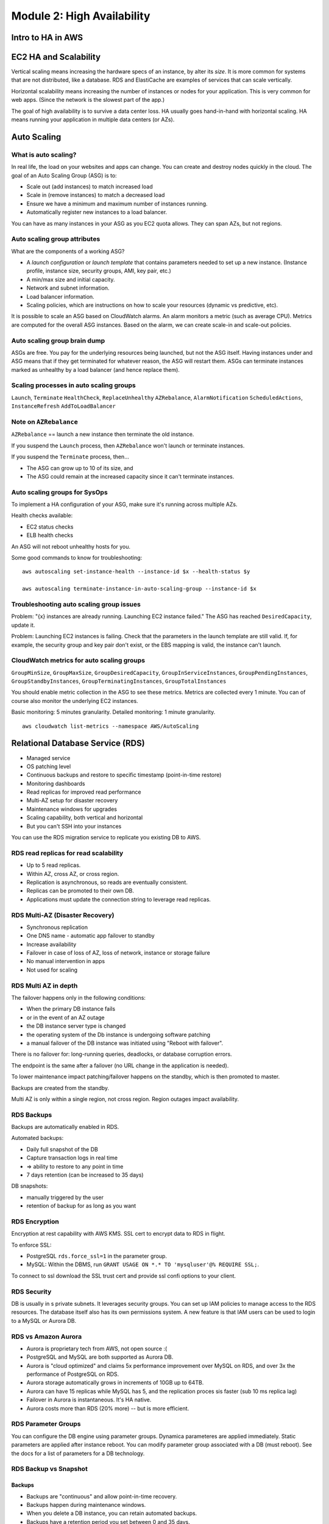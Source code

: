 *****************************
 Module 2: High Availability
*****************************


Intro to HA in AWS
-------------------

EC2 HA and Scalability
----------------------
Vertical scaling means increasing the hardware specs of
an instance, by alter its *size*. It is more common for
systems that are not distributed, like a database. RDS
and ElastiCache are examples of services that can scale
vertically.

Horizontal scalability means increasing the number of
instances or nodes for your application. This is very
common for web apps. (Since the network is the slowest
part of the app.)

The goal of high availability is to survive a data
center loss. HA usually goes hand-in-hand with
horizontal scaling. HA means running your application
in multiple data centers (or AZs).


Auto Scaling
------------

What is auto scaling?
^^^^^^^^^^^^^^^^^^^^^
In real life, the load on your websites and apps can
change. You can create and destroy nodes quickly in the
cloud. The goal of an Auto Scaling Group (ASG) is to:

* Scale out (add instances) to match increased load
* Scale in (remove instances) to match a decreased load
* Ensure we have a minimum and maximum number of instances running.
* Automatically register new instances to a load balancer.

You can have as many instances in your ASG as you EC2
quota allows. They can span AZs, but not regions.

Auto scaling group attributes
^^^^^^^^^^^^^^^^^^^^^^^^^^^^^
What are the components of a working ASG?

* A *launch configuration* or *launch template* that
  contains parameters needed to set up a new instance.
  (Instance profile, instance size, security groups,
  AMI, key pair, etc.)

* A min/max size and initial capacity.

* Network and subnet information.

* Load balancer information.

* Scaling policies, which are instructions on how to
  scale your resources (dynamic vs predictive, etc).

It is possible to scale an ASG based on CloudWatch alarms.
An alarm monitors a metric (such as average CPU).
Metrics are computed for the overall ASG instances.
Based on the alarm, we can create scale-in and
scale-out policies.

Auto scaling group brain dump
^^^^^^^^^^^^^^^^^^^^^^^^^^^^^
ASGs are free. You pay for the underlying resources
being launched, but not the ASG itself. Having
instances under and ASG means that if they get
terminated for whatever reason, the ASG will restart
them. ASGs can terminate instances marked as unhealthy
by a load balancer (and hence replace them).

Scaling processes in auto scaling groups
^^^^^^^^^^^^^^^^^^^^^^^^^^^^^^^^^^^^^^^^
``Launch``, ``Terminate`` ``HealthCheck``,
``ReplaceUnhealthy`` ``AZRebalance``,
``AlarmNotification`` ``ScheduledActions``,
``InstanceRefresh`` ``AddToLoadBalancer``

Note on ``AZRebalance``
^^^^^^^^^^^^^^^^^^^^^^^
``AZRebalance`` == launch a new instance then terminate the old instance.

If you suspend the ``Launch`` process, then ``AZRebalance`` won't launch or terminate instances.

If you suspend the ``Terminate`` process, then...

* The ASG can grow up to 10 of its size, and
* The ASG could remain at the increased capacity since it can't terminate instances.

Auto scaling groups for SysOps
^^^^^^^^^^^^^^^^^^^^^^^^^^^^^^
To implement a HA configuration of your ASG, make sure
it's running across multiple AZs.

Health checks available:

* EC2 status checks
* ELB health checks

An ASG will not reboot unhealthy hosts for you.

Some good commands to know for troubleshooting::

  aws autoscaling set-instance-health --instance-id $x --health-status $y

  aws autoscaling terminate-instance-in-auto-scaling-group --instance-id $x

Troubleshooting auto scaling group issues
^^^^^^^^^^^^^^^^^^^^^^^^^^^^^^^^^^^^^^^^^
Problem: "{x} instances are already running. Launching EC2 instance failed."
The ASG has reached ``DesiredCapacity``, update it.

Problem: Launching EC2 instances is failing.
Check that the parameters in the launch template are still valid.
If, for example, the security group and key pair don't exist,
or the EBS mapping is valid, the instance can't launch.

CloudWatch metrics for auto scaling groups
^^^^^^^^^^^^^^^^^^^^^^^^^^^^^^^^^^^^^^^^^^
``GroupMinSize``, ``GroupMaxSize``,
``GroupDesiredCapacity``, ``GroupInServiceInstances``,
``GroupPendingInstances``, ``GroupStandbyInstances``,
``GroupTerminatingInstances``, ``GroupTotalInstances``

You should enable metric collection in the ASG to see
these metrics. Metrics are collected every 1 minute.
You can of course also monitor the underlying EC2
instances.

Basic monitoring: 5 minutes granularity.
Detailed monitoring: 1 minute granularity.

::

  aws cloudwatch list-metrics --namespace AWS/AutoScaling


Relational Database Service (RDS)
---------------------------------
* Managed service
* OS patching level
* Continuous backups and restore to specific timestamp
  (point-in-time restore)
* Monitoring dashboards
* Read replicas for improved read performance
* Multi-AZ setup for disaster recovery
* Maintenance windows for upgrades
* Scaling capability, both vertical and horizontal
* But you can't SSH into your instances

You can use the RDS migration service to replicate you existing DB to AWS.


RDS read replicas for read scalability
^^^^^^^^^^^^^^^^^^^^^^^^^^^^^^^^^^^^^^
* Up to 5 read replicas.
* Within AZ, cross AZ, or cross region.
* Replication is asynchronous, so reads are eventually consistent.
* Replicas can be promoted to their own DB.
* Applications must update the connection string to leverage read replicas.

RDS Multi-AZ (Disaster Recovery)
^^^^^^^^^^^^^^^^^^^^^^^^^^^^^^^^
* Synchronous replication
* One DNS name - automatic app failover to standby
* Increase availability
* Failover in case of loss of AZ, loss of network, instance or storage failure
* No manual intervention in apps
* Not used for scaling

RDS Multi AZ in depth
^^^^^^^^^^^^^^^^^^^^^
The failover happens only in the following conditions:

* When the primary DB instance fails
* or in the event of an AZ outage
* the DB instance server type is changed
* the operating system of the Db instance is undergoing
  software patching
* a manual failover of the DB instance was initiated
  using "Reboot with failover".

There is no failover for: long-running queries, deadlocks, or database corruption errors.

The endpoint is the same after a failover (no URL
change in the application is needed).

To lower maintenance impact patching/failover happens on the standby,
which is then promoted to master.

Backups are created from the standby.

Multi AZ is only within a single region, not cross
region. Region outages impact availability.

RDS Backups
^^^^^^^^^^^
Backups are automatically enabled in RDS.

Automated backups:

* Daily full snapshot of the DB
* Capture transaction logs in real time
* => ability to restore to any point in time
* 7 days retention (can be increased to 35 days)

DB snapshots:

* manually triggered by the user
* retention of backup for as long as you want

RDS Encryption
^^^^^^^^^^^^^^
Encryption at rest capability with AWS KMS.
SSL cert to encrypt data to RDS in flight.

To enforce SSL:

* PostgreSQL ``rds.force_ssl=1`` in the parameter group.
* MySQL: Within the DBMS, run ``GRANT USAGE ON *.* TO 'mysqluser'@% REQUIRE SSL;``.

To connect to ssl download the SSL trust cert and
provide ssl confi options to your client.

RDS Security
^^^^^^^^^^^^
DB is usually in s private subnets. It leverages
security groups. You can set up IAM policies to manage
access to the RDS resources. The database itself also
has its own permissions system. A new feature is that
IAM users can be used to login to a MySQL or Aurora DB.

RDS vs Amazon Aurora
^^^^^^^^^^^^^^^^^^^^
* Aurora is proprietary tech from AWS, not open source :(
* PostgreSQL and MySQL are both supported as Aurora DB.
* Aurora is "cloud optimized" and claims 5x performance
  improvement over MySQL on RDS, and over 3x the
  performance of PostgreSQL on RDS.
* Aurora storage automatically grows in increments of
  10GB up to 64TB.
* Aurora can have 15 replicas while MySQL has 5, and
  the replication proces sis faster (sub 10 ms replica
  lag)
* Failover in Aurora is instantaneous. It's HA native.
* Aurora costs more than RDS (20% more) -- but is more
  efficient.

RDS Parameter Groups
^^^^^^^^^^^^^^^^^^^^
You can configure the DB engine using parameter groups.
Dynamica parameteres are applied immediately.
Static parameters are applied after instance reboot.
You can modify parameter group associated with a DB
(must reboot). See the docs for a list of parameters
for a DB technology.

RDS Backup vs Snapshot
^^^^^^^^^^^^^^^^^^^^^^
Backups
~~~~~~~
* Backups are "continuous" and allow point-in-time recovery.
* Backups happen during maintenance windows.
* When you delete a DB instance, you can retain automated backups.
* Backups have a retention period you set between 0 and 35 days.

Snapshots
~~~~~~~~~
* Snapshots takes IO operations and can stop the
  database from seconds to minutes.
* Snapshots taken on multi-AZ DBs don't impact the
  master -- just the standby.
* Snapshots are incremental after the first snapshot
  (which is a full copy).
* You can copy and share DB snapshots.
* Manual snapshots don't expire.
* You can take a final snapshot when you delete your DB.

RDS Security for SysOps
^^^^^^^^^^^^^^^^^^^^^^^
What are your responsibilities?

* Check the ports / IP / security group
* In-DB user creation and permissions
* Set up the parameter group how you want it
* Set up TLS for in-flight encryption

RDS API methods for SysOps
^^^^^^^^^^^^^^^^^^^^^^^^^^
``DescribeDBInstances``, ``CreateDBSnapshot``,
``DescribeEvents``, ``RebootDBInstance``

RDS with Amazon CloudWatch
^^^^^^^^^^^^^^^^^^^^^^^^^^
Here are some metrics associated with RDS

``DatabaseConnections``, ``SwapUsage``, ``ReadIOPS``,
``WriteIOPS``, ``ReadLatency``, ``WriteLatency``,
``ReadThroughPut``, ``WriteThroughPut``,
``DisqQueueDepth``, ``FreeStorageSpace``

Enhances monitoring is useful when you need to see how
different processes or threads use the CPU. There are
over 50 new metrics in enhanced monitoring.

RDS Performance Insights
^^^^^^^^^^^^^^^^^^^^^^^^
* Visualize your database performance and analyze any issues that affect it.
* With the performance insights dashboard, you can
  visualize the database load and filter the load by:

  * Waits => find the bottleneck (CPU, IO, lock, etc...)
  * SQL statements => find the SQL statement that is the problem
  * Hosts => find the server that is using the most of our DB
  * Users => find the user that is using the most of our DB


Amazon Aurora
-------------

Aurora HA and read scaling
^^^^^^^^^^^^^^^^^^^^^^^^^^
* Automatically divides your DB volume into 10GB chunks spread across many disks.
* Each chunk of your database volume is replicated six ways, across three AZs.
* Aurora storage is "self healing" -- data blocks and
  disks are continuously scanned for errors and
  repaired automatically. I'm not sure what this means,
  honestly, does it have checksumming like ZFS?
* Can have a master + up to 15 aurora read replicas.
* Support for corss-region replication.

Interesting feature: Backtrack -- inspect the DB at any
point in time without using backups.


Amazon ElastiCache
------------------
ElastiCache is a fully managed service for caching
databases. The backend is Redis or Memcached. These
DBs run in memory.

Redis
^^^^^
* Multi AZ with auto-failover
* Read replicas to scale reads and have HA
* Data durability using AOF (append only file)
  persistence.
* Backup and restore features

Memcached
^^^^^^^^^
* Multi-node for partitioning of data (sharding)
* Non persistent
* No backup and restore
* Multi-threaded architecture

.. topic:: What the heck is AOF persistence?

   AOF persistence logs every write operation received
   by the server. These operation can then be replayed
   again at server startup, reconstructing the original
   dataset. Commands are logged using the same format as
   the redis protocol itself.

There are some slides with just pages of metric names
related to memcached. What the hell am I supposed to do
with that? Skipped.


DynamoDB
--------
* NoSQL database tables
* Virtually unlimited storage
* Items can have different attributes
* Low-latency queries
* Scalable read/write throughput
* SSD only, no HDDs

QUERY by key to find items efficiently.

SCAN to find items by any attribute. This is much slower.

When to use DynamoDB
^^^^^^^^^^^^^^^^^^^^
You need speed, consistent, single-digit millisecond
response times at any scale.

To build application with virtually unlimited
throughput and storage.

When you need to replicate you data across multiple AWS
regions for a distributed app.

When you want to use the API integrations that it
provides with other AWS services.

Core components
^^^^^^^^^^^^^^^
Tables, items, and attributes are the core components.

DynamoDB supports two different kinds of primary keys:
partition key and partition and sort key.


CloudFront
----------
CloudFront is a content delivery network, or CDN.

It improves read performance by caching content at the
edge of the network, close to the client.

There are 230+ points of presence globally (218+ edge
locations and 12 regional edge caches)

DDoS protection, integration with shield, web application framework.

Can expose external HTTPS and can talk to internal HTTPS back-ends.

CloudFront - Origins
^^^^^^^^^^^^^^^^^^^^
S3 bucket:

* For distributing files and caching them at the edge.
* Enhanced security with CloudFront Origin Access Identity (OAI).
* CloudFront can be used as an ingress (to upload files to S3).

Custom origin (HTTP):

* Application load balancer
* EC2 instance
* S3 website
* Any HTTP backend you want

**What is OAI, and how can I use it to restrict access to files?**


CloudFront Geo Restriction
^^^^^^^^^^^^^^^^^^^^^^^^^^
You can restrict who can access your distribution:
* Whitelist: Allow users only from approved countries
* Blacklist: Prevent access from disapproved countries

The country is determined using a 3rd party geo-IP database.

Use case: Copyright Laws to control access to content.

CloudFront Access Logs
^^^^^^^^^^^^^^^^^^^^^^
CloudFront access logs: logs every request made to CloudFront into a logging S3 bucket.

CloudFront Reports
^^^^^^^^^^^^^^^^^^
It's possible to generate reports on **cache statistics**, **popular objects**, **top referrers**,
**usage**, and **viewers**.

* Cache statistics report: Total requests, percentage of viewer requests by result type, bytes
  transferred to viewers, HTTPD status codes, percentage of GET requests that did not finish
  downloading.
* Popular objects report: Lists the 50 most popular objects and stats about them, including the
  number of hits and misses, the hit ratio, the number of bytes served for misses, the total bytes
  served, the number of incomplete downloads and the number of requests by HTTP status code.
* Top referrers report: The CloudFront top referrers report includes the top 25 referrers, the
  number of requests from a referrer, and the number of requests from a referrer as a percentage of
  the total number of request during the specified period.
* Usage reports: number of requests, data transferred by protocol and data transferred by
  destination.
* Viewers report: devices, browsers, OSs, locations.

CloudFront - Good to know
^^^^^^^^^^^^^^^^^^^^^^^^^
* You can configure min TTL, default TTL, and max TTL, which controls how long objects are cached at the edge.
* Some web apps use URL query strings to send info to the origin. You can rewrite these with
  CloudFront.
* CloudFront signed cookies allow you to control who can access your content.
* You can configure CloudFront to add custom headers to the requests that it sends to your origin.

THINGS TO REMEMBER
------------------
"single digit millisecond response time" --> DynamoDB

Aurora has six read replicas across three AZs.

"millions of requests per second" --> network load balancer
